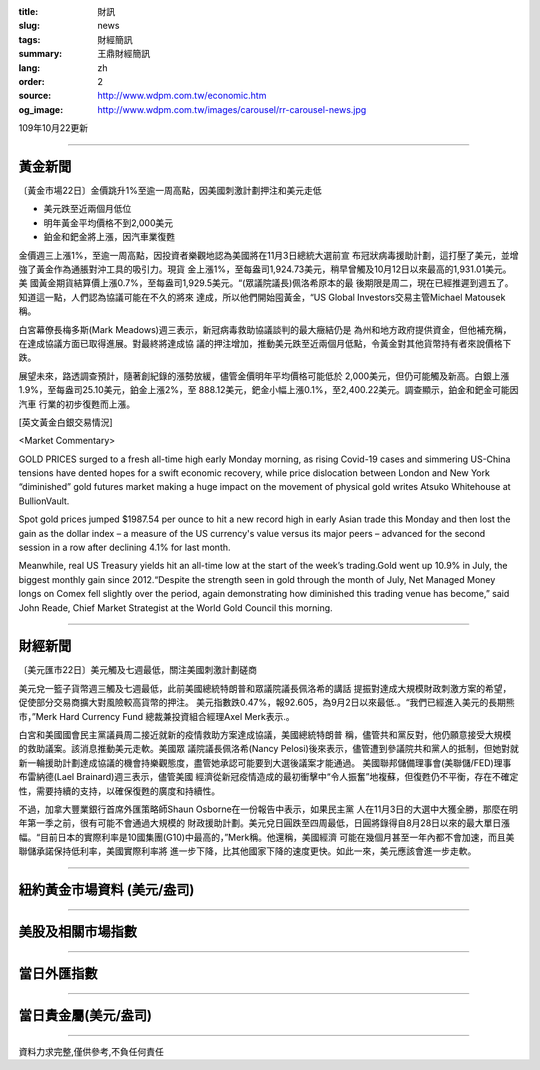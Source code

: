 :title: 財訊
:slug: news
:tags: 財經簡訊
:summary: 王鼎財經簡訊
:lang: zh
:order: 2
:source: http://www.wdpm.com.tw/economic.htm
:og_image: http://www.wdpm.com.tw/images/carousel/rr-carousel-news.jpg

109年10月22更新

----

黃金新聞
++++++++

〔黃金市場22日〕金價跳升1%至逾一周高點，因美國刺激計劃押注和美元走低

* 美元跌至近兩個月低位
* 明年黃金平均價格不到2,000美元
* 鉑金和鈀金將上漲，因汽車業復甦

金價週三上漲1%，至逾一周高點，因投資者樂觀地認為美國將在11月3日總統大選前宣
布冠狀病毒援助計劃，這打壓了美元，並增強了黃金作為通脹對沖工具的吸引力。現貨
金上漲1%，至每盎司1,924.73美元，稍早曾觸及10月12日以來最高的1,931.01美元。美
國黃金期貨結算價上漲0.7%，至每盎司1,929.5美元。“(眾議院議長)佩洛希原本的最
後期限是周二，現在已經推遲到週五了。知道這一點，人們認為協議可能在不久的將來
達成，所以他們開始囤黃金，“US Global Investors交易主管Michael Matousek稱。

白宮幕僚長梅多斯(Mark Meadows)週三表示，新冠病毒救助協議談判的最大癥結仍是
為州和地方政府提供資金，但他補充稱，在達成協議方面已取得進展。對最終將達成協
議的押注增加，推動美元跌至近兩個月低點，令黃金對其他貨幣持有者來說價格下跌。

展望未來，路透調查預計，隨著創紀錄的漲勢放緩，儘管金價明年平均價格可能低於
2,000美元，但仍可能觸及新高。白銀上漲1.9%，至每盎司25.10美元，鉑金上漲2%，至
888.12美元，鈀金小幅上漲0.1%，至2,400.22美元。調查顯示，鉑金和鈀金可能因汽車
行業的初步復甦而上漲。


















[英文黃金白銀交易情況]

<Market Commentary>

GOLD PRICES surged to a fresh all-time high early Monday morning, as 
rising Covid-19 cases and simmering US-China tensions have dented hopes 
for a swift economic recovery, while price dislocation between London and 
New York “diminished” gold futures market making a huge impact on the 
movement of physical gold writes Atsuko Whitehouse at BullionVault.
 
Spot gold prices jumped $1987.54 per ounce to hit a new record high in 
early Asian trade this Monday and then lost the gain as the dollar 
index – a measure of the US currency's value versus its major 
peers – advanced for the second session in a row after declining 4.1% 
for last month.
 
Meanwhile, real US Treasury yields hit an all-time low at the start of 
the week’s trading.Gold went up 10.9% in July, the biggest monthly gain 
since 2012.“Despite the strength seen in gold through the month of July, 
Net Managed Money longs on Comex fell slightly over the period, again 
demonstrating how diminished this trading venue has become,” said John 
Reade, Chief Market Strategist at the World Gold Council this morning.

----

財經新聞
++++++++

〔美元匯市22日〕美元觸及七週最低，關注美國刺激計劃磋商

美元兌一籃子貨幣週三觸及七週最低，此前美國總統特朗普和眾議院議長佩洛希的講話
提振對達成大規模財政刺激方案的希望，促使部分交易商擴大對風險較高貨幣的押注。
美元指數跌0.47%，報92.605，為9月2日以來最低.。“我們已經進入美元的長期熊
市，”Merk Hard Currency Fund 總裁兼投資組合經理Axel Merk表示.。
    
白宮和美國國會民主黨議員周二接近就新的疫情救助方案達成協議，美國總統特朗普
稱，儘管共和黨反對，他仍願意接受大規模的救助議案。該消息推動美元走軟。美國眾
議院議長佩洛希(Nancy Pelosi)後來表示，儘管遭到參議院共和黨人的抵制，但她對就
新一輪援助計劃達成協議的機會持樂觀態度，盡管她承認可能要到大選後議案才能通過。
美國聯邦儲備理事會(美聯儲/FED)理事布雷納德(Lael Brainard)週三表示，儘管美國
經濟從新冠疫情造成的最初衝擊中“令人振奮”地複蘇，但復甦仍不平衡，存在不確定
性，需要持續的支持，以確保復甦的廣度和持續性。            

不過，加拿大豐業銀行首席外匯策略師Shaun Osborne在一份報告中表示，如果民主黨
人在11月3日的大選中大獲全勝，那麼在明年第一季之前，很有可能不會通過大規模的
財政援助計劃。美元兌日圓跌至四周最低，日圓將錄得自8月28日以來的最大單日漲
幅。“目前日本的實際利率是10國集團(G10)中最高的，”Merk稱。他還稱，美國經濟
可能在幾個月甚至一年內都不會加速，而且美聯儲承諾保持低利率，美國實際利率將
進一步下降，比其他國家下降的速度更快。如此一來，美元應該會進一步走軟。












----

紐約黃金市場資料 (美元/盎司)
++++++++++++++++++++++++++++

.. raw:: html

  <A HREF="http://www.kitco.com/connecting.html">
  <IMG SRC="http://www.kitconet.com/images/quotes_4b2.gif" BORDER="0" ALT="[Most Recent Quotes from www.kitco.com]">
  </A>

----

美股及相關市場指數
++++++++++++++++++

.. raw:: html

  <!-- TradingView Widget BEGIN -->
  <div class="tradingview-widget-container">
    <div class="tradingview-widget-container__widget"></div>
    <div class="tradingview-widget-copyright"><a href="https://tw.tradingview.com/markets/indices/" rel="noopener" target="_blank"><span class="blue-text">指數行情</span></a>由TradingView提供</div>
    <script type="text/javascript" src="https://s3.tradingview.com/external-embedding/embed-widget-market-quotes.js" async>
    {
    "title": "指數",
    "width": 770,
    "height": 450,
    "locale": "zh_TW",
    "symbolsGroups": [
      {
        "name": "美國和加拿大",
        "symbols": [
          {
            "name": "FOREXCOM:SPXUSD",
            "displayName": "標準普爾500"
          },
          {
            "name": "FOREXCOM:NSXUSD",
            "displayName": "納斯達克100指數"
          },
          {
            "name": "CME_MINI:ES1!",
            "displayName": "E-迷你 標普指數期貨"
          },
          {
            "name": "INDEX:DXY",
            "displayName": "美元指數"
          },
          {
            "name": "FOREXCOM:DJI",
            "displayName": "道瓊斯 30"
          }
        ]
      },
      {
        "name": "歐洲",
        "symbols": [
          {
            "name": "INDEX:SX5E",
            "displayName": "歐元藍籌50"
          },
          {
            "name": "FOREXCOM:UKXGBP",
            "displayName": "富時100"
          },
          {
            "name": "INDEX:DEU30",
            "displayName": "德國DAX指數"
          },
          {
            "name": "INDEX:CAC40",
            "displayName": "法國 CAC 40 指數"
          },
          {
            "name": "INDEX:SMI"
          }
        ]
      },
      {
        "name": "亞太",
        "symbols": [
          {
            "name": "INDEX:NKY",
            "displayName": "日經225"
          },
          {
            "name": "INDEX:HSI",
            "displayName": "恆生"
          },
          {
            "name": "BSE:SENSEX",
            "displayName": "印度孟買指數"
          },
          {
            "name": "BSE:BSE500"
          },
          {
            "name": "INDEX:KSIC",
            "displayName": "韓國Kospi綜合指數"
          }
        ]
      }
    ],
    "colorTheme": "light"
  }
    </script>
  </div>
  <!-- TradingView Widget END -->

----

當日外匯指數
++++++++++++

.. raw:: html

  <!-- TradingView Widget BEGIN -->
  <div class="tradingview-widget-container">
    <div class="tradingview-widget-container__widget"></div>
    <div class="tradingview-widget-copyright"><a href="https://tw.tradingview.com/markets/currencies/forex-cross-rates/" rel="noopener" target="_blank"><span class="blue-text">外匯匯率</span></a>由TradingView提供</div>
    <script type="text/javascript" src="https://s3.tradingview.com/external-embedding/embed-widget-forex-cross-rates.js" async>
    {
    "width": "100%",
    "height": "100%",
    "currencies": [
      "EUR",
      "USD",
      "JPY",
      "GBP",
      "CNY",
      "TWD"
    ],
    "isTransparent": false,
    "colorTheme": "light",
    "locale": "zh_TW"
  }
    </script>
  </div>
  <!-- TradingView Widget END -->

----

當日貴金屬(美元/盎司)
+++++++++++++++++++++

.. raw:: html 

  <A HREF="http://www.kitco.com/connecting.html">
  <IMG SRC="http://www.kitconet.com/images/quotes_7a.gif" BORDER="0" ALT="[Most Recent Quotes from www.kitco.com]">
  </A>

----

資料力求完整,僅供參考,不負任何責任
